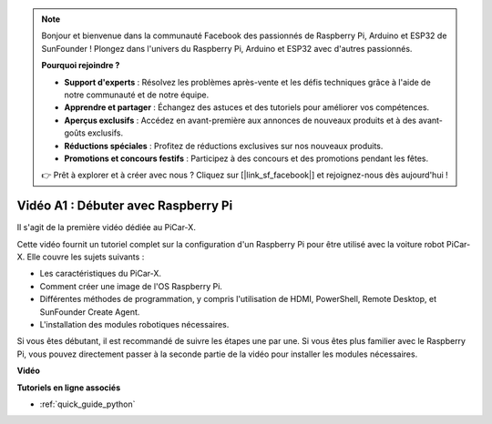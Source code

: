 .. note::

    Bonjour et bienvenue dans la communauté Facebook des passionnés de Raspberry Pi, Arduino et ESP32 de SunFounder ! Plongez dans l'univers du Raspberry Pi, Arduino et ESP32 avec d'autres passionnés.

    **Pourquoi rejoindre ?**

    - **Support d'experts** : Résolvez les problèmes après-vente et les défis techniques grâce à l'aide de notre communauté et de notre équipe.
    - **Apprendre et partager** : Échangez des astuces et des tutoriels pour améliorer vos compétences.
    - **Aperçus exclusifs** : Accédez en avant-première aux annonces de nouveaux produits et à des avant-goûts exclusifs.
    - **Réductions spéciales** : Profitez de réductions exclusives sur nos nouveaux produits.
    - **Promotions et concours festifs** : Participez à des concours et des promotions pendant les fêtes.

    👉 Prêt à explorer et à créer avec nous ? Cliquez sur [|link_sf_facebook|] et rejoignez-nous dès aujourd'hui !

Vidéo A1 : Débuter avec Raspberry Pi
=======================================

Il s'agit de la première vidéo dédiée au PiCar-X.

Cette vidéo fournit un tutoriel complet sur la configuration d'un Raspberry Pi pour être utilisé avec la voiture robot PiCar-X. Elle couvre les sujets suivants :

* Les caractéristiques du PiCar-X.
* Comment créer une image de l'OS Raspberry Pi.
* Différentes méthodes de programmation, y compris l'utilisation de HDMI, PowerShell, Remote Desktop, et SunFounder Create Agent.
* L'installation des modules robotiques nécessaires.

Si vous êtes débutant, il est recommandé de suivre les étapes une par une. Si vous êtes plus familier avec le Raspberry Pi, vous pouvez directement passer à la seconde partie de la vidéo pour installer les modules nécessaires.

**Vidéo**

.. raw:: html

    <iframe width="700" height="500" src="https://www.youtube.com/embed/qD6Nu82qmbg?si=iNTBm5qaGTaMh6Za" title="YouTube video player" frameborder="0" allow="accelerometer; autoplay; clipboard-write; encrypted-media; gyroscope; picture-in-picture; web-share" allowfullscreen></iframe>

**Tutoriels en ligne associés**

* :ref:`quick_guide_python`
